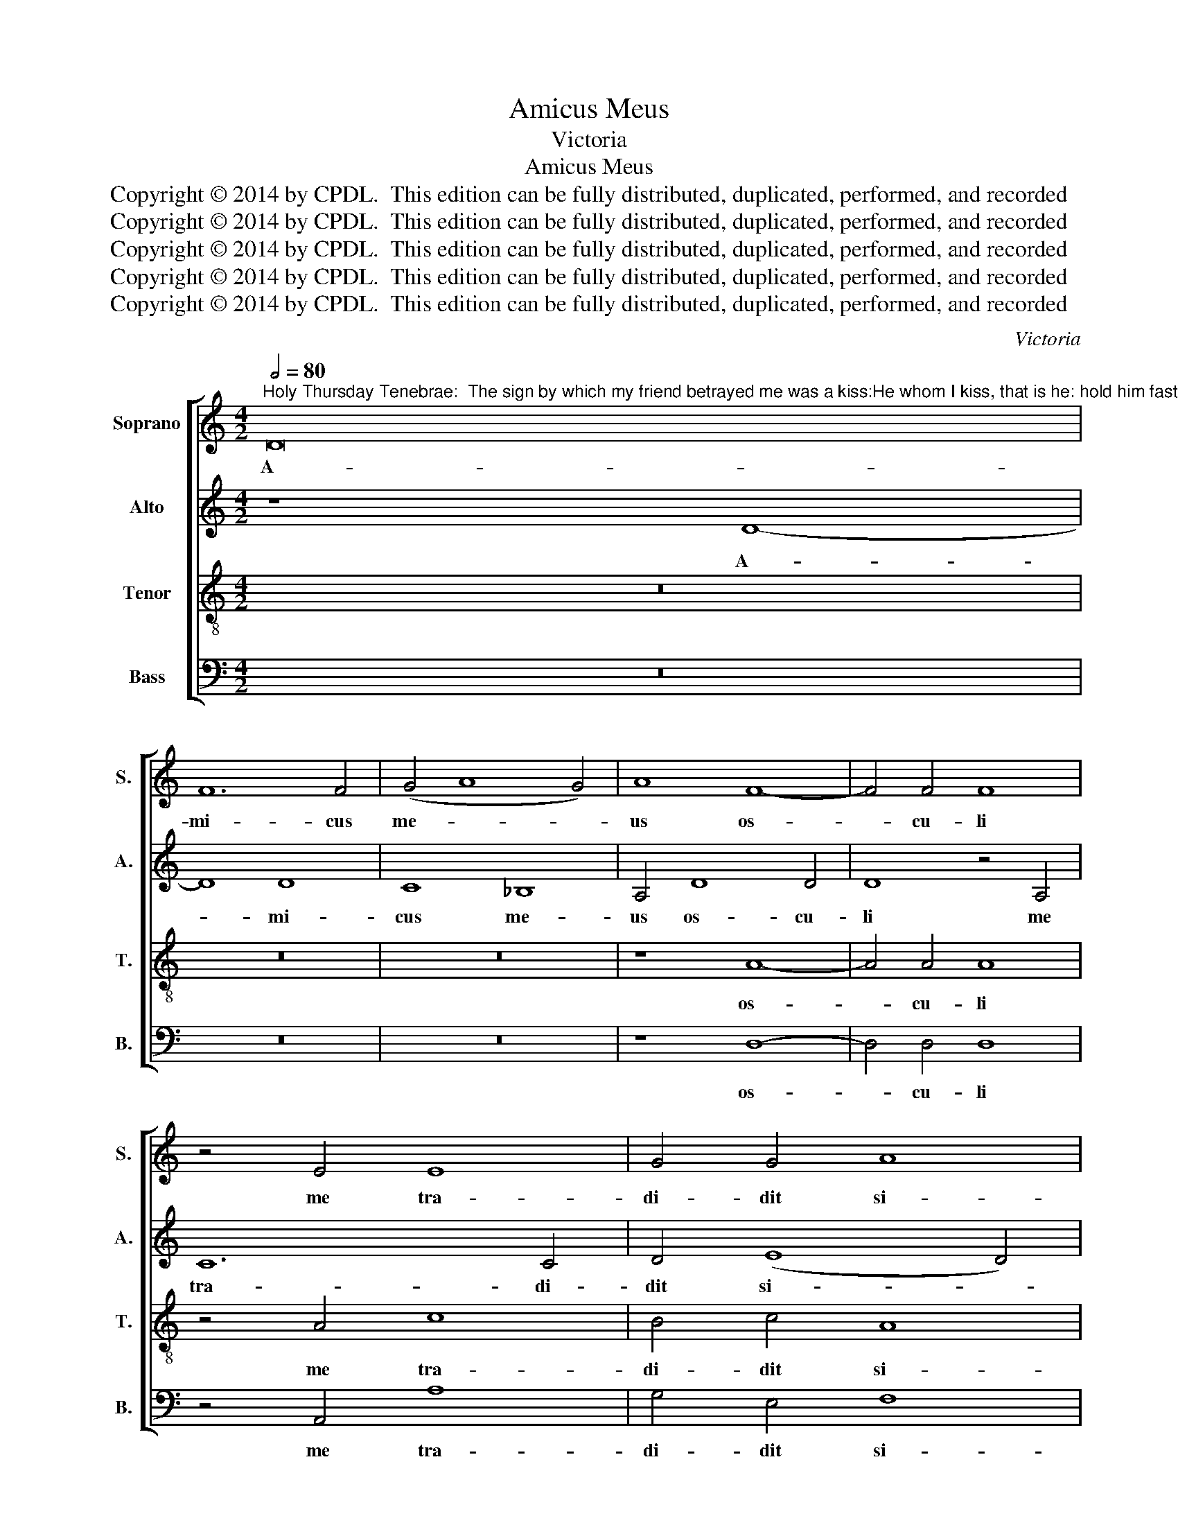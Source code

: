 X:1
T:Amicus Meus
T:Victoria
T:Amicus Meus
T:Copyright © 2014 by CPDL.  This edition can be fully distributed, duplicated, performed, and recorded 
T:Copyright © 2014 by CPDL.  This edition can be fully distributed, duplicated, performed, and recorded 
T:Copyright © 2014 by CPDL.  This edition can be fully distributed, duplicated, performed, and recorded 
T:Copyright © 2014 by CPDL.  This edition can be fully distributed, duplicated, performed, and recorded 
T:Copyright © 2014 by CPDL.  This edition can be fully distributed, duplicated, performed, and recorded 
C:Victoria
Z:Copyright © 2014 by CPDL.  This edition can be fully distributed, duplicated, performed, and recorded
%%score [ 1 2 3 4 ]
L:1/8
Q:1/2=80
M:4/2
K:C
V:1 treble nm="Soprano" snm="S."
V:2 treble nm="Alto" snm="A."
V:3 treble-8 transpose=-12 nm="Tenor" snm="T."
V:4 bass nm="Bass" snm="B."
V:1
"^Holy Thursday Tenebrae:  The sign by which my friend betrayed me was a kiss:He whom I kiss, that is he: hold him fast.He who committed murder by a kiss gave this wicked sign.The unhappy wretch repaid the price of blood and in the end hanged himself.It had been better for that man if he had never been born." D16 | %1
w: A-|
 F12 F4 | (G4 A8 G4) | A8 F8- | F4 F4 F8 | z4 E4 E8 | G4 G4 A8 | ^G8 z8 | z16 | z8 z4 A4- | %10
w: mi- cus|me- * *|us os-|* cu- li|me tra-|di- dit si-|gno:||i-|
 A4 A4 A8 | z4 A4 (A6 GF | E4) ^F4 G8 | ^F8 z8 | z4 A4 A4 G4 | A4 E4 =F8 | D4 F6 F2 F4 | %17
w: * pse est|te- ne- * *|* te e-|um:|hoc ma- lum|fe- cit si-|gnum, qui per os-|
 E4 ^F4 G4 A4 | B4 c6 B2 A4- | A4 ^G2 ^F2 G8 | A4 E8 F4 | (E4 D8) ^C4 | D16 ||S D16 | F8 E8 | %25
w: cu- lum ad im-|ple- * * *||vit, ho- mi-|ci- * di-|um.|In-|fe- lix|
 G12 F4 | F8 E4 E4- | E4 E4 E8 | F8 G8 | A4 A8 A4 | _B8 A4 A4- | A4 A4 A8 | A8 G8 | %33
w: prae- ter-|mi- sit prae-|* ti- um|san- gui-|nis, et in|fi- ne la-|* que- o|se sus-|
 F6 E2 F2 G2 A4- | A4 G2 F2 G8 | A8 z8!fine! |] z8 A8- | A8 E8 | G12 ^F4 | (G4 A4 G8) | %40
w: pen- * * * *||dit.|Bo-|* num|e- rat|e- * *|
 F4 A4 A4 A4 | F4 D4 E8 | D4 (G8 F2 E2 | D4) E4 F4 G4- | G4 F4 E8 | D16!D.S.! |] %46
w: i, si na- tus|non fu- is-|set ho- * *|* mo il- *||le.|
V:2
 z8 D8- | D8 D8 | C8 _B,8 | A,4 D8 D4 | D8 z4 A,4 | C12 C4 | D4 (E8 D4) | E16- | E8 z8 | z4 E8 E4 | %10
w: A-|* mi-|cus me-|us os- cu-|li me|tra- di-|dit si- *|gno:|_|i- pse|
 E8 z4 E4 | (F6 ED C4) D4 | (E4 D8 ^C4) | D4 D4 E4 E4 | =F4 C4 D8 | E8 z4 D4- | D4 D4 D8 | %17
w: est te-|ne- * * * te|e- * *|um: hoc ma- lum|fe- cit si-|gnum, qui|_ per os-|
 ^C4 D4 E4 E4 | (E6 D2 C4 D4 | E8) D4 E4- | (E2 D2 C2 B,2 A,4) F,4 | _B,8 A,8 | A,16 || z8 A,8- | %24
w: cu- lum ad im-|ple- * * *|* vit, ho-|* * * * * mi-|ci- di-|um.|In-|
 A,8 C8 | B,8 D8- | D4 C4 C8 | B,4 C8 C4 | C4 D8 D4 | E4 F4 E8 | G8 E4 F4- | F4 F4 F4 F4- | %32
w: * fe-|lix prae-|* ter- mi-|sit prae- ti-|um san- gui-|nis, et in|fi- ne la-|* que- o se|
 F4 C4 E8 | D4 D4 A,8 | D16 | E8 z8 |] D16 | A,8 C8- | C4 B,4 C4 D4 | E2 C2 F8 E4 | F8 z4 D4 | %41
w: _ sus- pen-|dit, se sus-|pen-|dit.|Bo-|num e-|* rat e- *||i, si|
 D4 D4 C4 A,4 | _B,8 A,4 D4- | (D4 C2 =B,2 A,4) B,4 | (C4 D8 ^C4) | D16 |] %46
w: na- tus non fu-|is- set ho-|* * * * mo|il- * *|le.|
V:3
 z16 | z16 | z16 | z8 A8- | A4 A4 A8 | z4 A4 c8 | B4 c4 A8 | B4 B4 c6 c2 | c4 B4 c4 A4 | B8 c8- | %10
w: |||os-|* cu- li|me tra-|di- dit si-|gno: quem os- cu-|la- tus fu- e-|ro, i-|
 c4 c4 c4 A4 | d6 cB A6 B2 | c4 A4 G8 | A16 | z8 z4 d4 | d4 ^c4 d4 A4 | _B4 A4 z4 A4- | %17
w: * pse est te-|ne- * * * *|* te e-|um:|hoc|ma- lum fe- cit|si- gnum, qui|
 A2 A2 A4 c4 c4 | G4 G4 A6 =B2 | c4 B2 A2 B8 | A4 A8 A4 | G8 E8 | D16 || z8 D8- | D8 A8 | G8 _B8- | %26
w: _ per os- cu- lum|ad im- ple- *||vit, ho- mi-|ci- di-|um.|In-|* fe-|lix prae-|
 B4 A4 A8 | ^G4 A8 A4 | A4 _B8 B4 | A4 d8 ^c4 | d8 ^c4 d4- | d4 d4 d8 | c12 G4 | _B4 A4 z4 A4 | %34
w: * ter- mi-|sit prae- ti-|um san- gui-|nis, et in|fi- ne la-|* que- o|se sus-|pen- dit, se|
 D8 d8- | d4 ^c4 z8 |] z16 | z16 | z16 | z16 | z16 | z16 | z16 | z16 | z16 | z16 |] %46
w: sus- pen-|* dit.|||||||||||
V:4
 z16 | z16 | z16 | z8 D,8- | D,4 D,4 D,8 | z4 A,,4 A,8 | G,4 E,4 F,8 | E,4 E,4 A,6 A,2 | %8
w: |||os-|* cu- li|me tra-|di- dit si-|gno: quem os- cu-|
 A,4 ^G,4 A,4 F,4 | E,8 A,8- | A,4 A,4 A,8 | z4 D,4 (F,6 E,D, | C,4) D,4 E,8 | D,4 D,4 D,4 ^C,4 | %14
w: la- tus fu- e-|ro, i-|* pse est|te- ne- * *|* te e-|um: hoc ma- lum|
 D,4 A,,4 _B,,8 | A,,8 z4 D,4- | D,4 D,4 D,8 | A,,4 D,4 C,4 A,,4 | (E,4 C,4 F,8) | E,8 z4 E,4 | %20
w: fe- cit si-|gnum, qui|_ per os-|cu- lum ad im-|ple- * *|vit, ho-|
 (A,,6 B,,2 ^C,4 D,4) | G,,8 A,,8 | D,16 || z16 | z16 | z16 | z16 | z16 | z16 | z4 D,4 A,8 | %30
w: mi- * * *|ci- di-|um.|||||||et in|
 G,8 A,4 D,4- | D,4 D,4 D,8 | F,8 C,8 | (D,12 C,4 | _B,,16) | A,,8 z8 |] z16 | z16 | z16 | z16 | %40
w: fi- ne la-|* que- o|se sus-|pen- *||dit.|||||
 z16 | z16 | z16 | z16 | z16 | z16 |] %46
w: ||||||

